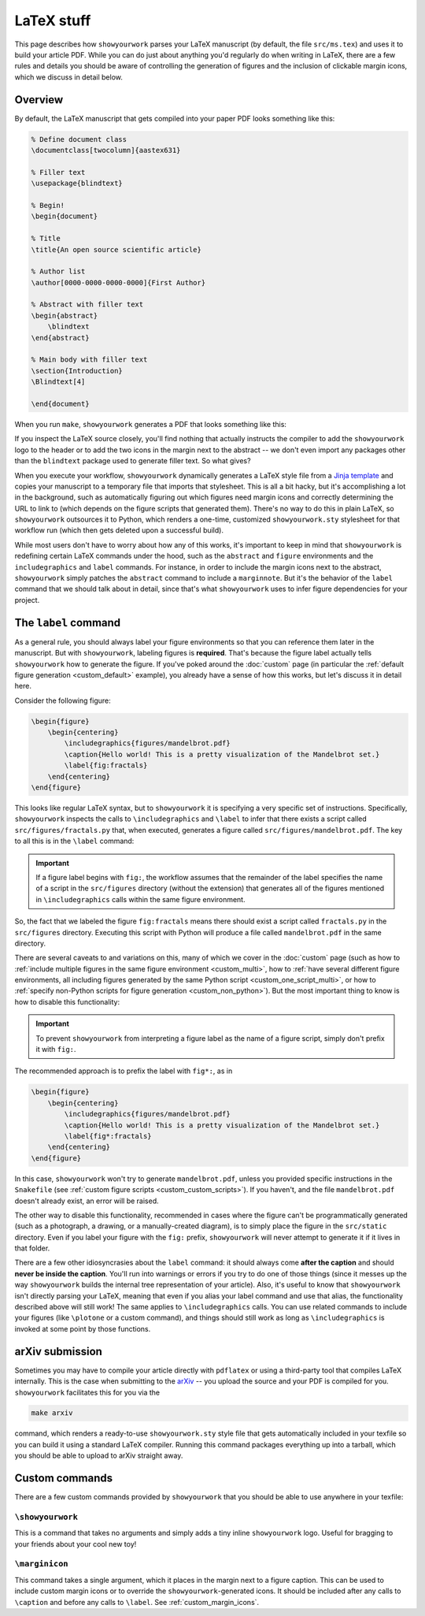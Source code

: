 LaTeX stuff
===========

This page describes how ``showyourwork`` parses your LaTeX manuscript (by default,
the file ``src/ms.tex``) and uses it to build your article PDF. While you can
do just about anything you'd regularly do when writing in LaTeX, there are a 
few rules and details you should be aware of controlling the generation of figures
and the inclusion of clickable margin icons, which we discuss in detail below.

Overview
--------

By default, the LaTeX manuscript that gets compiled into your paper PDF looks
something like this:

.. code-block:: TeX

    % Define document class
    \documentclass[twocolumn]{aastex631}

    % Filler text
    \usepackage{blindtext}

    % Begin!
    \begin{document}

    % Title
    \title{An open source scientific article}

    % Author list
    \author[0000-0000-0000-0000]{First Author}

    % Abstract with filler text
    \begin{abstract}
        \blindtext
    \end{abstract}

    % Main body with filler text
    \section{Introduction}
    \Blindtext[4]

    \end{document}

When you run ``make``, ``showyourwork`` generates a PDF that looks something like
this:

.. raw:: html

    <img src="https://raw.githubusercontent.com/rodluger/showyourwork/img/article-abstract.png" width="100%"/>

If you inspect the LaTeX source closely, you'll find nothing that actually instructs
the compiler to add the ``showyourwork`` logo to the header or to add the two icons
in the margin next to the abstract -- we don't even import any packages other than
the ``blindtext`` package used to generate filler text. So what gives?

When you execute your workflow, ``showyourwork`` dynamically generates a LaTeX style
file from a `Jinja template <https://github.com/rodluger/showyourwork/blob/48600a04cece68092f0ba7533d93c8587de0d3dc/workflow/resources/templates/showyourwork.sty>`_
and copies your manuscript to a temporary file that imports that stylesheet.
This is all a bit hacky, but it's accomplishing a lot in the background, such as
automatically figuring out which figures need margin icons and correctly determining
the URL to link to (which depends on the figure scripts that generated them).
There's no way to do this in plain LaTeX, so ``showyourwork`` outsources it
to Python, which renders a one-time, customized ``showyourwork.sty`` stylesheet
for that workflow run (which then gets deleted upon a successful build).

While most users don't have to worry about how any of this works, it's important to
keep in mind that ``showyourwork`` is redefining certain LaTeX commands under
the hood, such as the ``abstract`` and ``figure`` environments and the
``includegraphics`` and ``label`` commands. For instance, in order to include the
margin icons next to the abstract, ``showyourwork`` simply patches the ``abstract``
command to include a ``marginnote``. But it's the behavior of the ``label``
command that we should talk about in detail, since that's what ``showyourwork``
uses to infer figure dependencies for your project.

The ``label`` command
---------------------

As a general rule, you should always label your figure environments so that
you can reference them later in the manuscript. But with ``showyourwork``,
labeling figures is **required**. That's because the figure label actually
tells ``showyourwork`` how to generate the figure. If you've poked around
the :doc:`custom` page (in particular the :ref:`default figure generation <custom_default>`
example), you already have a sense of how this works, but let's discuss it
in detail here.

Consider the following figure:

.. code-block:: latex

    \begin{figure}
        \begin{centering}
            \includegraphics{figures/mandelbrot.pdf}
            \caption{Hello world! This is a pretty visualization of the Mandelbrot set.}
            \label{fig:fractals}
        \end{centering}
    \end{figure}

This looks like regular LaTeX syntax, but to ``showyourwork`` it is specifying
a very specific set of instructions. Specifically, ``showyourwork`` inspects
the calls to ``\includegraphics`` and ``\label`` to infer that there exists a 
script called ``src/figures/fractals.py`` that, when executed, generates a
figure called ``src/figures/mandelbrot.pdf``. The key to all this is in the
``\label`` command: 

.. important::

    If a figure label begins with ``fig:``, the workflow assumes that
    the remainder of the label specifies the name of a script in the 
    ``src/figures`` directory (without the extension)
    that generates all of the figures mentioned in 
    ``\includegraphics`` calls within the same figure environment.

So, the fact that we labeled the figure ``fig:fractals`` means there should
exist a script called ``fractals.py`` in the ``src/figures`` directory.
Executing this script with Python will produce a file called ``mandelbrot.pdf`` in the
same directory.

There are several caveats to and variations on this, many of which we cover
in the :doc:`custom` page (such as how to :ref:`include multiple figures in the same
figure environment <custom_multi>`, how to :ref:`have several different figure environments,
all including figures generated by the same Python script <custom_one_script_multi>`,
or how to :ref:`specify non-Python scripts for figure generation <custom_non_python>`).
But the most important thing to know is how to disable this functionality:

.. important::

    To prevent ``showyourwork`` from interpreting a figure label as the
    name of a figure script, simply don't prefix it with ``fig:``.

The recommended approach is to prefix the label with ``fig*:``, as in

.. code-block:: latex

    \begin{figure}
        \begin{centering}
            \includegraphics{figures/mandelbrot.pdf}
            \caption{Hello world! This is a pretty visualization of the Mandelbrot set.}
            \label{fig*:fractals}
        \end{centering}
    \end{figure}

In this case, ``showyourwork`` won't try to generate ``mandelbrot.pdf``, unless
you provided specific instructions in the ``Snakefile`` 
(see :ref:`custom figure scripts <custom_custom_scripts>`). If you haven't, and
the file ``mandelbrot.pdf`` doesn't already exist, an error will be raised.

The other way to disable this functionality, recommended in cases where the
figure can't be programmatically generated (such as a photograph, a drawing, 
or a manually-created diagram), is to simply place the figure in the ``src/static``
directory. Even if you label your figure with the ``fig:`` prefix, ``showyourwork``
will never attempt to generate it if it lives in that folder.

There are a few other idiosyncrasies about the ``label`` command: it should always
come **after the caption** and should **never be inside the caption**. You'll
run into warnings or errors if you try to do one of those things (since it
messes up the way ``showyourwork`` builds the internal tree representation
of your article). Also, it's useful to know that ``showyourwork`` isn't
directly parsing your LaTeX, meaning that even if you alias your label command
and use that alias, the functionality described above will still work!
The same applies to ``\includegraphics`` calls. You can use related commands
to include your figures (like ``\plotone`` or a custom command), and things
should still work as long as ``\includegraphics`` is invoked at some point
by those functions.


arXiv submission
----------------

Sometimes you may have to compile your article directly with ``pdflatex``
or using a third-party tool that compiles LaTeX internally. This is the case
when submitting to the `arXiv <https://arxiv.org/>`_ -- you upload the source
and your PDF is compiled for you.
``showyourwork`` facilitates this for you via the

.. code-block::

    make arxiv

command, which renders a ready-to-use ``showyourwork.sty`` style file that
gets automatically included in your texfile so you can build it using a 
standard LaTeX compiler. Running this command packages everything up into
a tarball, which you should be able to upload to arXiv straight away.

Custom commands
---------------

There are a few custom commands provided by ``showyourwork`` that you should
be able to use anywhere in your texfile:

``\showyourwork``
^^^^^^^^^^^^^^^^^

This is a command that takes no arguments and simply adds a tiny inline 
``showyourwork`` logo. Useful for bragging to your friends about your cool 
new toy!

``\marginicon``
^^^^^^^^^^^^^^^

This command takes a single argument, which it places in the margin next
to a figure caption. This can be used to include custom margin icons or to
override the ``showyourwork``-generated icons. It should be included after
any calls to ``\caption`` and before any calls to ``\label``. See
:ref:`custom_margin_icons`.